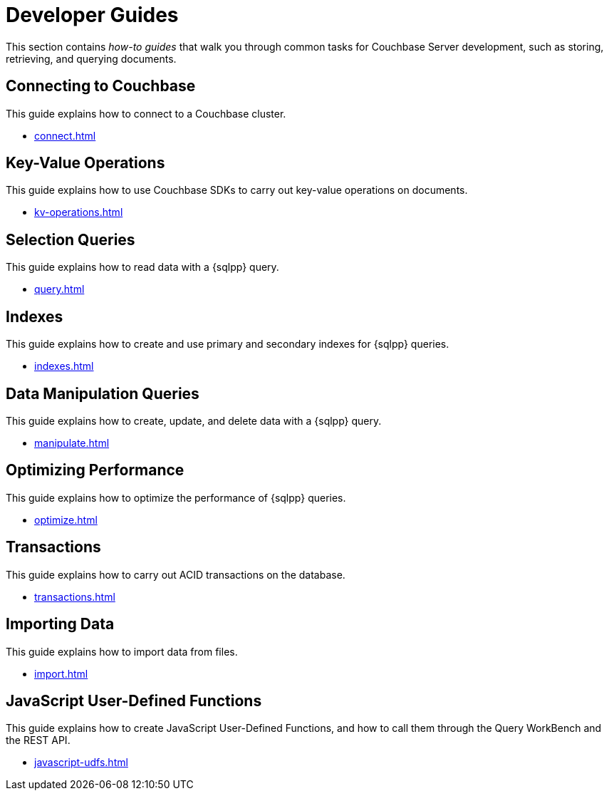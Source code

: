 = Developer Guides
:page-role: tiles -toc
:description: This section contains how-to guides for developers.
:!sectids:

// Pass through HTML styles for this page.

ifdef::basebackend-html[]
++++
<style type="text/css">
  /* Extend heading across page width */
  div.page-heading-title,
  div.contributor-list-box,
  div#preamble,
  nav.pagination {
    flex-basis: 100%;
  }
</style>
++++
endif::[]

This section contains _how-to guides_ that walk you through common tasks for Couchbase Server development, such as storing, retrieving, and querying documents.

== Connecting to Couchbase

This guide explains how to connect to a Couchbase cluster.

* xref:connect.adoc[]

== Key-Value Operations

This guide explains how to use Couchbase SDKs to carry out key-value operations on documents.

* xref:kv-operations.adoc[]

== Selection Queries

This guide explains how to read data with a {sqlpp} query.

* xref:query.adoc[]

== Indexes

This guide explains how to create and use primary and secondary indexes for {sqlpp} queries.

* xref:indexes.adoc[]

== Data Manipulation Queries

This guide explains how to create, update, and delete data with a {sqlpp} query.

* xref:manipulate.adoc[]

== Optimizing Performance

This guide explains how to optimize the performance of {sqlpp} queries.

* xref:optimize.adoc[]

== Transactions

This guide explains how to carry out ACID transactions on the database.

* xref:transactions.adoc[]

== Importing Data

This guide explains how to import data from files.

* xref:import.adoc[]

== JavaScript User-Defined Functions

This guide explains how to create JavaScript User-Defined Functions, and how to call them through the Query WorkBench and the REST API.

* xref:javascript-udfs.adoc[]
